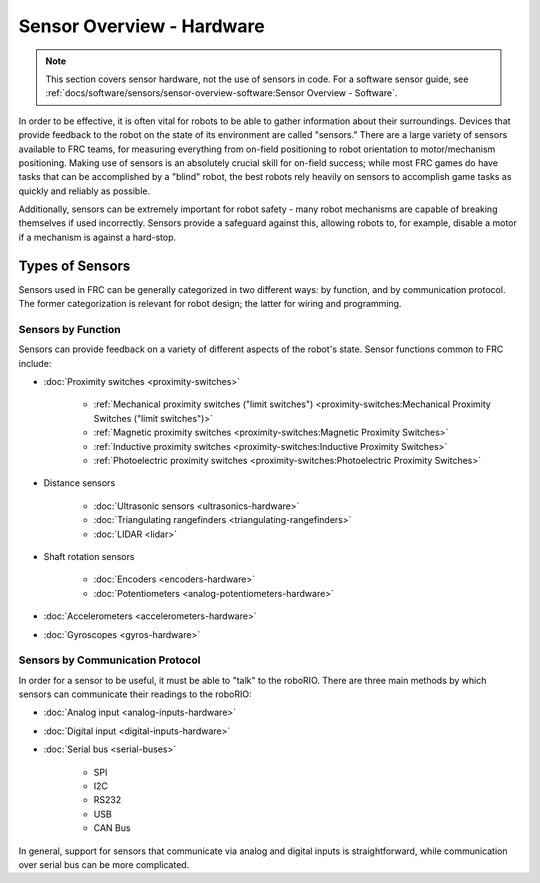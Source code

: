 Sensor Overview - Hardware
==========================

.. note:: This section covers sensor hardware, not the use of sensors in code. For a software sensor guide, see :ref:`docs/software/sensors/sensor-overview-software:Sensor Overview - Software`.

In order to be effective, it is often vital for robots to be able to gather information about their surroundings.  Devices that provide feedback to the robot on the state of its environment are called "sensors."  There are a large variety of sensors available to FRC teams, for measuring everything from on-field positioning to robot orientation to motor/mechanism positioning.  Making use of sensors is an absolutely crucial skill for on-field success; while most FRC games do have tasks that can be accomplished by a "blind" robot, the best robots rely heavily on sensors to accomplish game tasks as quickly and reliably as possible.

Additionally, sensors can be extremely important for robot safety - many robot mechanisms are capable of breaking themselves if used incorrectly.  Sensors provide a safeguard against this, allowing robots to, for example, disable a motor if a mechanism is against a hard-stop.

Types of Sensors
----------------

Sensors used in FRC can be generally categorized in two different ways: by function, and by communication protocol.  The former categorization is relevant for robot design; the latter for wiring and programming.

Sensors by Function
^^^^^^^^^^^^^^^^^^^

Sensors can provide feedback on a variety of different aspects of the robot's state.  Sensor functions common to FRC include:

- :doc:`Proximity switches <proximity-switches>`

    * :ref:`Mechanical proximity switches ("limit switches") <proximity-switches:Mechanical Proximity Switches ("limit switches")>`
    * :ref:`Magnetic proximity switches <proximity-switches:Magnetic Proximity Switches>`
    * :ref:`Inductive proximity switches <proximity-switches:Inductive Proximity Switches>`
    * :ref:`Photoelectric proximity switches <proximity-switches:Photoelectric Proximity Switches>`

- Distance sensors

    * :doc:`Ultrasonic sensors <ultrasonics-hardware>`
    * :doc:`Triangulating rangefinders <triangulating-rangefinders>`
    * :doc:`LIDAR <lidar>`

- Shaft rotation sensors

    * :doc:`Encoders <encoders-hardware>`
    * :doc:`Potentiometers <analog-potentiometers-hardware>`

- :doc:`Accelerometers <accelerometers-hardware>`

- :doc:`Gyroscopes <gyros-hardware>`

Sensors by Communication Protocol
^^^^^^^^^^^^^^^^^^^^^^^^^^^^^^^^^

In order for a sensor to be useful, it must be able to "talk" to the roboRIO.  There are three main methods by which sensors can communicate their readings to the roboRIO:

- :doc:`Analog input <analog-inputs-hardware>`
- :doc:`Digital input <digital-inputs-hardware>`
- :doc:`Serial bus <serial-buses>`

    * SPI
    * I2C
    * RS232
    * USB
    * CAN Bus

In general, support for sensors that communicate via analog and digital inputs is straightforward, while communication over serial bus can be more complicated.
